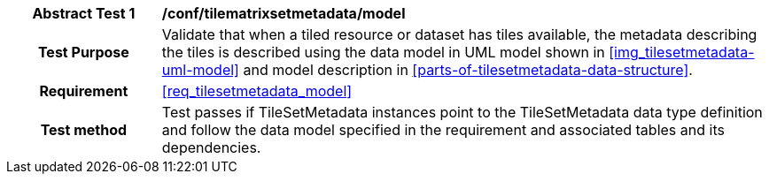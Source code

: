 [[ats_tilesetmetadata_model]]
[cols=">20h,<80d",width="100%"]
|===
|*Abstract Test {counter:ats-id}* |*/conf/tilematrixsetmetadata/model*
| Test Purpose | Validate that when a tiled resource or dataset has tiles available, the metadata describing the tiles is described using the data model in UML model shown in <<img_tilesetmetadata-uml-model>> and model description in <<parts-of-tilesetmetadata-data-structure>>.
|Requirement |<<req_tilesetmetadata_model>>
| Test method | Test passes if TileSetMetadata instances point to the TileSetMetadata data type definition and follow the data model specified in the requirement and associated tables and its dependencies.
|===
